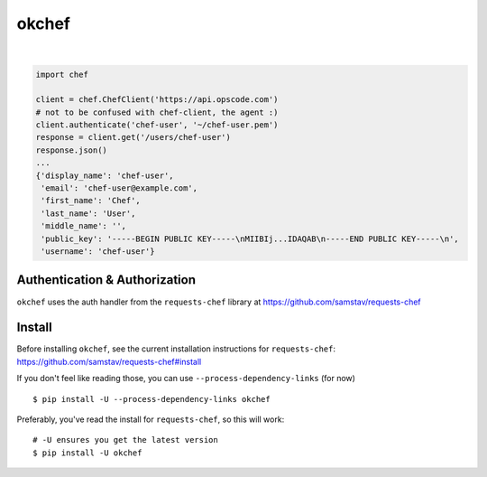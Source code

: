 okchef
======

| |latest|  |Circle CI|  |Coverage Status|  |Requirements Status|

|

.. code:: python


    import chef

    client = chef.ChefClient('https://api.opscode.com')
    # not to be confused with chef-client, the agent :)
    client.authenticate('chef-user', '~/chef-user.pem')
    response = client.get('/users/chef-user')
    response.json()
    ...
    {'display_name': 'chef-user',
     'email': 'chef-user@example.com',
     'first_name': 'Chef',
     'last_name': 'User',
     'middle_name': '',
     'public_key': '-----BEGIN PUBLIC KEY-----\nMIIBIj...IDAQAB\n-----END PUBLIC KEY-----\n',
     'username': 'chef-user'}

Authentication & Authorization
------------------------------

``okchef`` uses the auth handler from the ``requests-chef`` library at
https://github.com/samstav/requests-chef

Install
-------

Before installing ``okchef``, see the current installation instructions
for ``requests-chef``: https://github.com/samstav/requests-chef#install

If you don't feel like reading those, you can use
``--process-dependency-links`` (for now)

::

    $ pip install -U --process-dependency-links okchef

Preferably, you've read the install for ``requests-chef``, so this will
work:

::

    # -U ensures you get the latest version
    $ pip install -U okchef

.. |latest| image:: https://img.shields.io/pypi/v/okchef.svg
   :target: https://pypi.python.org/pypi/okchef
.. |Circle CI| image:: https://circleci.com/gh/samstav/okchef/tree/master.svg?style=shield
   :target: https://circleci.com/gh/samstav/okchef
.. |Coverage Status| image:: https://coveralls.io/repos/samstav/okchef/badge.svg?branch=master
   :target: https://coveralls.io/r/samstav/okchef?branch=master
.. |Requirements Status| image:: https://requires.io/github/samstav/okchef/requirements.svg?branch=master
   :target: https://requires.io/github/samstav/okchef/requirements/?branch=master
